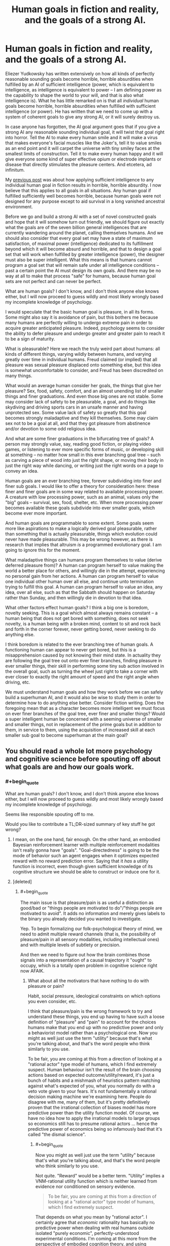 #+TITLE: Human goals in fiction and reality, and the goals of a strong AI.

* Human goals in fiction and reality, and the goals of a strong AI.
:PROPERTIES:
:Author: OrzBrain
:Score: 9
:DateUnix: 1478973341.0
:END:
Eliezer Yudkowsky has written extensively on how all kinds of perfectly reasonable sounding goals become horrible, horrible absurdities when fulfilled by an AI of sufficient intelligence (power, which is equivalent to intelligence, as intelligence is equivalent to power -- I am defining power as the capability to shape the world to your will, and that is also what intelligence is). What he has little remarked on is that all /individual/ human goals become horrible, horrible absurdities when fulfilled with sufficient intelligence (or power). He has written that we need to come up with a system of coherent goals to give any strong AI, or it will surely destroy us.

In case anyone has forgotten, the AI goal argument goes that if you give a strong AI any reasonable sounding individual goal, it will twist that goal right into horror. Tell the AI to make every human smile and it will make a virus that makes everyone's facial muscles like the Joker's, tell it to value smiles as an end point and it will carpet the universe with tiny smiley faces at the smallest limits of construction. Tell it to make every human happy and it will give everyone some kind of super effective opium or electrode implants or disease that directly stimulates the pleasure centers. And etcetera, ad infinitum.

My [[https://www.reddit.com/r/rational/comments/5c9t84/too_much_rationality_too_much_intelligence_a_bad/][previous post]] was about how applying sufficient intelligence to any individual human goal in fiction results in horrible, horrible absurdity. I now believe that this applies to all goals in all situations. Any human goal if fulfilled sufficiently well becomes horrible, because human goals were not designed for any purpose except to aid survival in a long vanished ancestral environment.

Before we go and build a strong AI with a set of novel constructed goals and hope that it will somehow turn out friendly, we should figure out exactly what the goals are of the seven billion general intelligences that are currently wandering around the planet, calling themselves humans. And we should also consider that every goal set may have a state of maximum satisfaction, of maximal power (intelligence) dedicated to its fulfillment beyond which it will become absurd and horrible, and that to design a goal set that will work when fulfilled by greater intelligence (power), the designer must also be super intelligent. What this means is that humans cannot program a goal set that will remain safe under all intelligence conditions -- past a certain point the AI must design its own goals. And there may be no way at all to make that process "safe" for humans, because human goal sets are not perfect and can never be perfect.

What are human goals? I don't know, and I don't think anyone else knows either, but I will now proceed to guess wildly and most likely wrongly based my incomplete knowledge of psychology.

I would speculate that the basic human goal is pleasure, in all its forms. Some might also say it is avoidance of pain, but this bothers me because many humans are perfectly willing to undergo extreme pain in order to acquire greater anticipated pleasure. Indeed, psychology seems to consider the ability to defer pleasure and undergo greater and greater pain to reach it to be a sign of maturity.

What is pleasurable? Here we reach the truly weird part about humans: all kinds of different things, varying wildly between humans, and varying greatly over time in individual humans. Freud claimed (or implied) that all pleasure was sexual pleasure displaced onto something else, but this idea is somewhat uncomfortable to consider, and Freud has been discredited on many things.

What would an average human consider her goals, the things that give her pleasure? Sex, food, safety, comfort, and an almost unending list of smaller things and finer graduations. And even those big ones are not stable. Some may consider lack of safety to be pleasurable, a goal, and do things like skydiving and driving sports cars in an unsafe manner and having unprotected sex. Some value lack of safety so greatly that this goal becomes strongly maladaptive and they kill themselves. Some may claim sex not to be a goal at all, and that they got pleasure from abstinence and/or devotion to some odd religious idea.

And what are some finer graduations in the bifurcating tree of goals? A person may strongly value, say, reading good fiction, or playing video games, or listening to ever more specific forms of music, or developing skill at something -- no matter how small in this ever branching goal tree -- such as carving a piece of wood into just the right shape, or moving their body in just the right way while dancing, or writing just the right words on a page to convey an idea.

Human goals are an ever branching tree, forever subdividing into finer and finer sub goals. I would like to offer a theory for consideration here: these finer and finer goals are in some way related to available processing power. A creature with low processing power, such as an animal, values only the "big" goals -- survival, sex, food, shelter, etc. When more processing power becomes available these goals subdivide into ever smaller goals, which become ever more important.

And human goals are programmable to some extent. Some goals seem more like aspirations to make a logically derived goal pleasurable, rather than something that is actually pleasurable, things which evolution could never have made pleasurable. This may be wrong however, as there is research that implies that altruism /is/ a programmed evolutionary goal. I am going to ignore this for the moment.

What maladaptive things can humans program themselves to value (derive deferred pleasure from)? A human can program herself to value making the world a better place for others, and willingly die in the attempt, experiencing no personal gain from her actions. A human can program herself to value one individual other human over all else, and continue unto termination trying to fulfill this goal. A human can program herself to value an idea, any idea, over all else, such as that the Sabbath should happen on Saturday rather than Sunday, and then willingly die in devotion to that idea.

What other factors effect human goals? I think a big one is boredom, novelty seeking. This is a goal which almost always remains constant -- a human being that does not get bored with something, does not seek novelty, is a human being with a broken mind, content to sit and rock back and forth in the corner forever, never getting bored, never seeking to do anything else.

I think boredom is related to the ever branching tree of human goals. A functioning human can appear to never get bored, but this is a misapprehension caused by not knowing their mind state. In actuality they are following the goal tree out onto ever finer branches, finding pleasure in ever smaller things, their skill in performing some tiny sub action involved in the overall goal, such as turning the wheel just right to take a corner with ever closer to exactly the right amount of speed and the right angle when driving, etc.

We must understand human goals and how they work before we can safely build a superhuman AI, and it would also be wise to study them in order to determine how to do anything else better. Consider fiction writing. Does the foregoing mean that as a character becomes more intelligent we must focus on ever finer branches of the goal tree, ever finer and smaller things? Would a super intelligent human be concerned with a seeming universe of smaller and smaller things, not in replacement of the prime goals but in addition to them, in service to them, using the acquisition of increased skill at each smaller sub goal to become superhuman at the main goal?


** You should read a whole lot more psychology and cognitive science before spouting off about what goals are and how our goals work.
:PROPERTIES:
:Score: 20
:DateUnix: 1479000095.0
:END:

*** #+begin_quote
  What are human goals? I don't know, and I don't think anyone else knows either, but I will now proceed to guess wildly and most likely wrongly based my incomplete knowledge of psychology.
#+end_quote

Seems like responsible spouting off to me.

Would you like to contribute a TL;DR-sized summary of key stuff he got wrong?
:PROPERTIES:
:Author: DerSaidin
:Score: 16
:DateUnix: 1479029579.0
:END:

**** I mean, on the one hand, fair enough. On the other hand, an embodied Bayesian reinforcement learner with multiple reinforcement modalities isn't really gonna have "goals". "Goal-directedness" is going to be the mode of behavior such an agent engages when it optimizes expected reward with no reward prediction error. Saying that it /has/ a utility function is incorrect, even though given sufficient knowledge of its cognitive structure we should be able to construct or induce one for it.
:PROPERTIES:
:Score: 7
:DateUnix: 1479059921.0
:END:


**** [deleted]
:PROPERTIES:
:Score: 3
:DateUnix: 1479061104.0
:END:

***** #+begin_quote
  The main issue is that pleasure/pain is as useful a distinction as good/bad or "things people are motivated to do"/"things people are motivated to avoid". It adds no information and merely gives labels to the binary you already decided you wanted to investigate.
#+end_quote

Yep. To begin formalizing our folk-psychological theory of mind, we need to admit multiple reward channels (that is, the possibility of pleasure/pain in all sensory modalities, including intellectual ones) and with multiple levels of subtlety or precision.

And then we need to figure out how the brain combines those signals into a representation of a causal trajectory it "ought" to occupy, which is a totally open problem in cognitive science right now AFAIK.
:PROPERTIES:
:Score: 1
:DateUnix: 1479089083.0
:END:

****** What about all the motivators that have nothing to do with pleasure or pain?

Habit, social pressure, ideological constraints on which options you even consider, etc.

I think that pleasure/pain is the wrong framework to try and understand these things, you end up having to have such a loose definition of "pleasure" and "pain" to account for the choices humans make that you end up with no predictive power and only a behaviorist model rather than a psychological one. Now you might as well just use the term "utility" because that's what you're talking about, and that's the word people who think similarly to you use.

To be fair, you are coming at this from a direction of looking at a "rational actor" type model of humans, which I find extremely suspect. Human behaviour isn't the result of the brain choosing actions based on expected outcome/utility/reward, it's just a bunch of habits and a mishmash of heuristics pattern matching against what's expected of you, what you normally do with a veto vote given to your fears. It's not fundamentally a rational decision making machine we're examining here. People do disagree with me, many of them, but it's pretty definitively proven that the irrational collection of biases model has more predictive power than the utility function model. Of course, we have no idea how to apply the irrational models to large groups so economics still has to presume rational actors ... hence the predictive power of economics being so infamously bad that it's called "the dismal science".
:PROPERTIES:
:Author: freshhawk
:Score: 2
:DateUnix: 1479092518.0
:END:

******* #+begin_quote
  Now you might as well just use the term "utility" because that's what you're talking about, and that's the word people who think similarly to you use.
#+end_quote

Not quite. "Reward" would be a better term. "Utility" implies a VNM-rational utility function which is neither learned from evidence nor conditioned on sensory evidence.

#+begin_quote
  To be fair, you are coming at this from a direction of looking at a "rational actor" type model of humans, which I find extremely suspect.
#+end_quote

That depends on what you mean by "rational actor". I certainly agree that /economic/ rationality has basically no predictive power when dealing with real humans outside isolated "purely economic", perfectly-understood experimental conditions. I'm coming at this more from the perspective of embodied cognition theory, and using "rational" more in its colloquial meaning of "responding to reasons".

#+begin_quote
  Human behaviour isn't the result of the brain choosing actions based on expected outcome/utility/reward, it's just a bunch of habits and a mishmash of heuristics pattern matching against what's expected of you, what you normally do with a veto vote given to your fears. It's not fundamentally a rational decision making machine we're examining here. People do disagree with me, many of them, but it's pretty definitively proven that the irrational collection of biases model has more predictive power than the utility function model.
#+end_quote

Try building a brain and see how far you get with that ;-). Heuristics-and-biases models are currently disfavored because there's /just too damn many of them/. How do you even program (from the AI/ML perspective) or predict (from the cognitive-scientific perspective) which heuristic or bias to apply in which situation? It's gotten to be an unfalsifiable paradigm whose only descriptive/predictive content is that humans /won't/ act like perfect /economic/ agents, which was only ever considered a real paradigm because economics professors mounted a decades-long campaign to claim the word "rationality" as a term of art for how their models act.

[[http://philosophyofbrains.com/2015/12/14/surfing-uncertainty-prediction-action-and-the-embodied-mind.aspx][To quote a guy on the subject]]:

#+begin_quote
  Is the human brain just a rag-bag of different tricks and stratagems, slowly accumulated over evolutionary time? For many years, I thought the answer to this question was most probably ‘yes'. Sure, brains were fantastic organs for adaptive success. But the idea that there might be just a few core principles whose operation lay at the heart of much neural processing was not one that had made it on to my personal hit-list. Seminal work on Artificial Neural Networks had, of course, opened many theoretical and practical doors. But the cumulative upshot was not (and is not) a unifying vision of the brain so much as a plethora of cool engineering solutions to specific problems and puzzles.

  Meantime, the sciences of the mind (and especially robotics) have been looking increasingly outwards, making huge strides in understanding how bodily form, action, and the canny use of environmental structures were co-operating with neural processes. That was a step in a very promising direction. But without a satisfying picture of the role of the biological brain, ‘embodied cognition' was (I fear) never going to look very much like a systematic, principled science.

  Ever the optimist, I think we may now be glimpsing the shape of just such a science. It will be a science that will take many cues from an emerging vision of the brain as a multi-layer probabilistic prediction machine.
#+end_quote
:PROPERTIES:
:Score: 2
:DateUnix: 1479098809.0
:END:

******** #+begin_quote
  Try building a brain and see how far you get with that ;-). Heuristics-and-biases models are currently disfavored because there's just too damn many of them. How do you even program (from the AI/ML perspective) or predict (from the cognitive-scientific perspective) which heuristic or bias to apply in which situation?
#+end_quote

Well, it's obviously not a suitable approach to use if you are trying to build one, like you say, /way/ to complex for our naive understanding of what's going on in our brains. But in terms of understanding how our brains work ... how hard it would be for our primitive selves to replicate doesn't tell me anything about the likelihood of it being true.

I mean, obviously it's the best evolved decision making machine on earth, so that's pretty good. And obviously it carries some serious evolutionary baggage making it remarkably crappy at a lot of things. So this seems like a disagreement over where in the middle we fall. And I fall further and further on the side of us being much less rational than we think we are as time goes on. Every time we learn a new way to manipulate people, new ridiculous biases and perceptual illusions, it's striking just how much more shallow our abilities are compared to how it feels they are. Same with vision, hearing, memory. All turn out to be much less effective than we feel they are, and our brain just papers over the massive holes and confabulates as much as necessary, while hiding this from the conscious mind and giving us a completely misplaced certainty. I see no reason to expect that reason or consciousness should be any different, and plenty of reasons to expect this pattern to be found yet again.

I just think the optimism a lot of pundits and researchers have is profoundly misplaced. It's not a neural network. It's a whole bunch of them, overlapping, there are very specialized areas of the brain that do very specialized things. That likely function completely differently at a "software" level (for lack of a better metaphor) because they evolved at a completely different time in our evolution.

I like the quote quite a bit, especially the recognition of the importance of embodied cognition, but anyone who feels that the approach is to build a brain instead of building one of the huge number of specialized subsystems seems very optimistic to me. Not that it isn't important work in improving machine learning or creating vastly useful tools of course, it's just not anywhere close to even the simplest conceivable AI. /And/ this is with me thinking that humans brains are far less capable than we generally consider them, /even that/ is going to be much more difficult than generally expected. Certainly more than what this round of optimistic AI researchers are promising (just like last time).

tldr; In terms of the estimate of the complexity of the project I tend to side with the neuroscientists rather than the AI researchers. Even though I write software for a living and feel like I'm disparaging "my side" :)
:PROPERTIES:
:Author: freshhawk
:Score: 1
:DateUnix: 1479103509.0
:END:

********* #+begin_quote
  But in terms of understanding how our brains work ... how hard it would be for our primitive selves to replicate doesn't tell me anything about the likelihood of it being true.
#+end_quote

You just implicitly banned yourself from having plausibility opinions on /anything/ by stating that your mind is just too primitive and broken to do it! What the heck, dude?

#+begin_quote
  Every time we learn a new way to manipulate people, new ridiculous biases and perceptual illusions, it's striking just how much more shallow our abilities are compared to how it feels they are.
#+end_quote

Why can't perceptual illusions, just to pick that example, be /precisely/ Bayes-optimal responses to highly unusual stimuli whose actual causes are given very little weight in our empirically-induced hyperpriors? The No Free Lunch Theorem says that no method of reasoning can recover the ground truth /all the time/.

#+begin_quote
  Same with vision, hearing, memory. All turn out to be much less effective than we feel they are, and our brain just papers over the massive holes and confabulates as much as necessary, while hiding this from the conscious mind and giving us a completely misplaced certainty.
#+end_quote

Again, you're really not accounting for how most of this brain machinery didn't evolve to /do/ verbatim recording or symbolic computation. It evolved to do probability density estimation where precise information was available about extremely large hypothesis spaces.

#+begin_quote
  It's not a neural network. It's a whole bunch of them, overlapping, there are very specialized areas of the brain that do very specialized things. That likely function completely differently at a "software" level (for lack of a better metaphor) because they evolved at a completely different time in our evolution.
#+end_quote

The idea I linked you to is that it isn't actually a "neural network" in the ANN sense at all. It's a relatively small, simple piece of natively probabilistic predictive hardware called a "cortical microcircuit", tiled over and over again in vast circuits and hierarchies to form the various cortices which then serve to each probabilistically model some aspect of the incoming and outgoing signals.

#+begin_quote
  I like the quote quite a bit, especially the recognition of the importance of embodied cognition, but anyone who feels that the approach is to build a brain instead of building one of the huge number of specialized subsystems seems very optimistic to me.
#+end_quote

The quote was from a cognitive scientist and philosopher of mind, whose work is based on recent neuroscience. No AI hype there. In fact, the general reason that explicitly probabilistic approach /isn't applied/ to AI/ML is because probabilistic inference has a vastly higher computational difficulty than just doing stochastic gradient descent with huge data-centers. And yet it's the most probable thing for our real brains to be made of.

#+begin_quote
  And this is with me thinking that humans brains are far less capable than we generally consider them, even that is going to be much more difficult than generally expected. Certainly more than what this round of optimistic AI researchers are promising (just like last time).
#+end_quote

I do think human brains have lots of failure modes. I just take a somewhat grimmer point of view: Bayes-optimal reasoning, with many modeling assumptions that are genuinely helpful for the real world, has a lot of failure modes when strong prior knowledge isn't built in to restrict the ability of insane hypotheses to rise to high probability.

#+begin_quote
  tldr; In terms of the estimate of the complexity of the project I tend to side with the neuroscientists rather than the AI researchers. Even though I write software for a living and feel like I'm disparaging "my side" :)
#+end_quote

Yep. I'm just saying that the neuroscientists and cognitive scientists are actually more sanguine, but less obsessed with GPUs and hype, than the AI people right now.
:PROPERTIES:
:Score: 1
:DateUnix: 1479104298.0
:END:


*** In particular OP should read [[http://lesswrong.com/lw/71x/a_crash_course_in_the_neuroscience_of_human/][lukeprog's guide to human motivation]]
:PROPERTIES:
:Author: MrCogmor
:Score: 1
:DateUnix: 1479209676.0
:END:

**** Oh hey, yes, definitely!
:PROPERTIES:
:Score: 1
:DateUnix: 1479212709.0
:END:


** #+begin_quote
  (Only for some reason he called goals "utility functions." Beats me why.)
#+end_quote

Not his invention: [[https://en.m.wikipedia.org/wiki/Utility]]
:PROPERTIES:
:Author: Fredlage
:Score: 8
:DateUnix: 1478983329.0
:END:

*** #+begin_quote
  Not his invention: [[https://en.m.wikipedia.org/wiki/Utility]]
#+end_quote

But why use it in place of the word "goal"? As far as I can tell they mean the same thing. Does use of the more obscure term signal to the reader that he knows what he's talking about? Is it a nudge that the reader should go and read up on economic utility to more fully understand what "goal" means?

I was also considering the difference in meaning between "power" and "intelligence". I guess what it comes down to is that power is intelligence plus resources. So a not particularly intelligent person could, say, find an advanced beam weapon lying around and use it to vaporize something she didn't like without having the intelligence to build the beam weapon, or even to guess at how it works. But /something/ had to have the intelligence to create the beam weapon, and when they did that they used intelligence to create resources, resources which do not require the same amount of intelligence to utilize.
:PROPERTIES:
:Author: OrzBrain
:Score: 1
:DateUnix: 1478985581.0
:END:

**** #+begin_quote
  But why use it in place of the word "goal"? As far as I can tell they mean the same thing.
#+end_quote

"Utility function" also encapsulate the idea that goals have different priorities, and offers a clear, unambiguous solution to situations where two goals conflict.

If you have a formally-defined utility function, a prediction algorithm, and some input, you always know exactly what to do at all times: whatever your prediction algorithm says will maximize your utility function.
:PROPERTIES:
:Author: Roxolan
:Score: 11
:DateUnix: 1478988886.0
:END:

***** Oh. Okay, thanks. I guess I was at least unconsciously mistaking it for sesquipedalianism in the service of signaling. I'll just go ahead and delete that.
:PROPERTIES:
:Author: OrzBrain
:Score: 9
:DateUnix: 1478992649.0
:END:

****** #+begin_quote
  sesquipedalianism in the service of signaling
#+end_quote

HAH
:PROPERTIES:
:Author: TK17Studios
:Score: 10
:DateUnix: 1478994255.0
:END:


***** #+begin_quote
  If you have a formally-defined utility function, a prediction algorithm, and some input, you always know exactly what to do at all times: whatever your prediction algorithm says will maximize your utility function.
#+end_quote

Yes, but that's just how /any/ normative reasoning model works: the algorithm calculates how to optimize some quantity.
:PROPERTIES:
:Score: 1
:DateUnix: 1479000032.0
:END:

****** Yes, but "utility function" gets the idea across quickly, and allows for an easy transition into Game Theory.
:PROPERTIES:
:Author: electrace
:Score: 3
:DateUnix: 1479014447.0
:END:


**** #+begin_quote
  But why use it in place of the word "goal"? As far as I can tell they mean the same thing
#+end_quote

Goal implies conscious deliberation and choice, whereas utility is also useful from a behaviorist perspective. So it's still useful when looking at behaviour without having to guess what the internal motivations for that behaviour where. If you aren't guessing then you are asking for a self-report and might as well be guessing given how often people are unaware, inconsistent or just lying.
:PROPERTIES:
:Author: freshhawk
:Score: 3
:DateUnix: 1479061307.0
:END:
